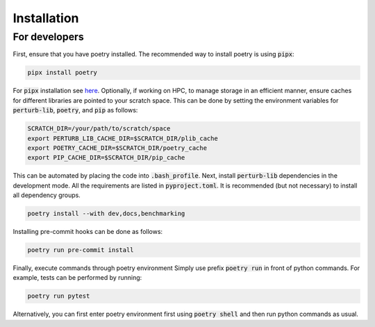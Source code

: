 .. _installation:

Installation
============


For developers
--------------

First, ensure that you have poetry installed. The recommended way to install poetry is using :code:`pipx`:

.. code-block:: python

    pipx install poetry

For :code:`pipx` installation see `here <https://pipx.pypa.io/stable/installation/>`_. Optionally, if working on HPC,
to manage storage in an efficient manner, ensure caches for different libraries are pointed to your scratch space.
This can be done by setting the environment variables for :code:`perturb-lib`, :code:`poetry`, and :code:`pip` as follows:

.. code-block:: bash

    SCRATCH_DIR=/your/path/to/scratch/space
    export PERTURB_LIB_CACHE_DIR=$SCRATCH_DIR/plib_cache
    export POETRY_CACHE_DIR=$SCRATCH_DIR/poetry_cache
    export PIP_CACHE_DIR=$SCRATCH_DIR/pip_cache


This can be automated by placing the code into :code:`.bash_profile`. Next, install :code:`perturb-lib` dependencies in the development mode. All the requirements are listed in :code:`pyproject.toml`. It is recommended (but not necessary) to install all dependency groups.

.. code-block:: bash

    poetry install --with dev,docs,benchmarking

Installing pre-commit hooks can be done as follows:

.. code-block:: bash

    poetry run pre-commit install

Finally, execute commands through poetry environment Simply use prefix :code:`poetry run` in front of python commands. For example, tests can be performed by running:

.. code-block:: bash

    poetry run pytest

Alternatively, you can first enter poetry environment first using :code:`poetry shell` and then run python commands as usual.
